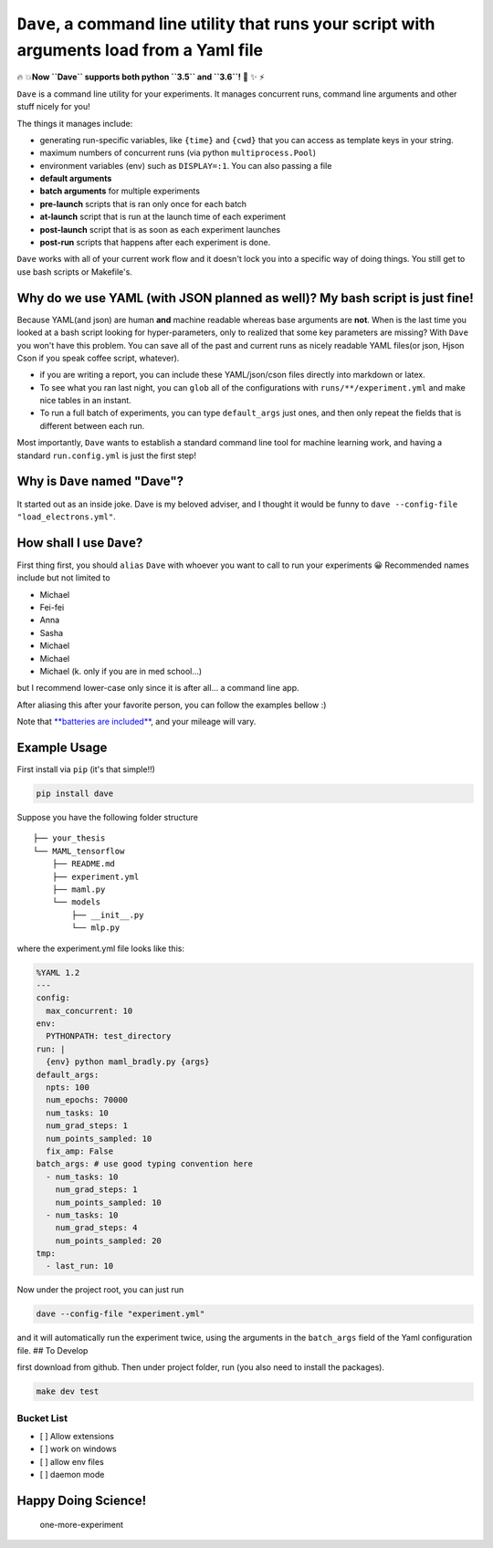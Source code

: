 ``Dave``, a command line utility that runs your script with arguments load from a Yaml file
===========================================================================================

🔥 💥\ **Now ``Dave`` supports both python ``3.5`` and ``3.6``!** 🌟 ✨ ⚡️

``Dave`` is a command line utility for your experiments. It manages
concurrent runs, command line arguments and other stuff nicely for you!

The things it manages include:

-  generating run-specific variables, like ``{time}`` and ``{cwd}`` that
   you can access as template keys in your string.
-  maximum numbers of concurrent runs (via python ``multiprocess.Pool``)
-  environment variables (env) such as ``DISPLAY=:1``. You can also
   passing a file
-  **default arguments**
-  **batch arguments** for multiple experiments
-  **pre-launch** scripts that is ran only once for each batch
-  **at-launch** script that is run at the launch time of each
   experiment
-  **post-launch** script that is as soon as each experiment launches
-  **post-run** scripts that happens after each experiment is done.

``Dave`` works with all of your current work flow and it doesn't lock
you into a specific way of doing things. You still get to use bash
scripts or Makefile's.

Why do we use YAML (with JSON planned as well)? My bash script is just fine!
----------------------------------------------------------------------------

Because YAML(and json) are human **and** machine readable whereas base
arguments are **not**. When is the last time you looked at a bash script
looking for hyper-parameters, only to realized that some key parameters
are missing? With ``Dave`` you won't have this problem. You can save all
of the past and current runs as nicely readable YAML files(or json,
Hjson Cson if you speak coffee script, whatever).

-  if you are writing a report, you can include these YAML/json/cson
   files directly into markdown or latex.
-  To see what you ran last night, you can ``glob`` all of the
   configurations with ``runs/**/experiment.yml`` and make nice tables
   in an instant.
-  To run a full batch of experiments, you can type ``default_args``
   just ones, and then only repeat the fields that is different between
   each run.

Most importantly, ``Dave`` wants to establish a standard command line
tool for machine learning work, and having a standard ``run.config.yml``
is just the first step!

Why is ``Dave`` named "Dave"?
-----------------------------

It started out as an inside joke. Dave is my beloved adviser, and I
thought it would be funny to
``dave --config-file "load_electrons.yml"``.

How shall I use ``Dave``?
-------------------------

First thing first, you should ``alias`` ``Dave`` with whoever you want
to call to run your experiments 😀 Recommended names include but not
limited to

-  Michael
-  Fei-fei
-  Anna
-  Sasha
-  Michael
-  Michael
-  Michael (k. only if you are in med school...)

but I recommend lower-case only since it is after all... a command line
app.

After aliasing this after your favorite person, you can follow the
examples bellow :)

Note that `**batteries are
included** <https://www.facebook.com/episodeyang/videos/10101189402110434/>`__,
and your mileage will vary.

Example Usage
-------------

First install via ``pip`` (it's that simple!!)

.. code-block:: bash

    pip install dave

Suppose you have the following folder structure

::

    ├── your_thesis
    └── MAML_tensorflow
        ├── README.md
        ├── experiment.yml
        ├── maml.py
        └── models
            ├── __init__.py
            └── mlp.py

where the experiment.yml file looks like this:

.. code-block:: yaml

    %YAML 1.2
    ---
    config:
      max_concurrent: 10
    env:
      PYTHONPATH: test_directory
    run: |
      {env} python maml_bradly.py {args}
    default_args:
      npts: 100
      num_epochs: 70000
      num_tasks: 10
      num_grad_steps: 1
      num_points_sampled: 10
      fix_amp: False
    batch_args: # use good typing convention here
      - num_tasks: 10
        num_grad_steps: 1
        num_points_sampled: 10
      - num_tasks: 10
        num_grad_steps: 4
        num_points_sampled: 20
    tmp:
      - last_run: 10

Now under the project root, you can just run

.. code-block:: bash

    dave --config-file "experiment.yml"

and it will automatically run the experiment twice, using the arguments
in the ``batch_args`` field of the Yaml configuration file. ## To
Develop

first download from github. Then under project folder, run (you also
need to install the packages).

.. code-block:: bash

    make dev test

Bucket List
~~~~~~~~~~~

-  [ ] Allow extensions
-  [ ] work on windows
-  [ ] allow env files
-  [ ] daemon mode

Happy Doing Science!
--------------------

.. figure:: https://github.com/episodeyang/dave/blob/master/figures/phd092316s.gif?raw=true
   :alt: one-more-experiment

   one-more-experiment


